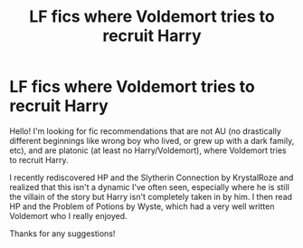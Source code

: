 #+TITLE: LF fics where Voldemort tries to recruit Harry

* LF fics where Voldemort tries to recruit Harry
:PROPERTIES:
:Author: CallieVollmond
:Score: 2
:DateUnix: 1600217242.0
:DateShort: 2020-Sep-16
:FlairText: Request
:END:
Hello! I'm looking for fic recommendations that are not AU (no drastically different beginnings like wrong boy who lived, or grew up with a dark family, etc), and are platonic (at least no Harry/Voldemort), where Voldemort tries to recruit Harry.

I recently rediscovered HP and the Slytherin Connection by KrystalRoze and realized that this isn't a dynamic I've often seen, especially where he is still the villain of the story but Harry isn't completely taken in by him. I then read HP and the Problem of Potions by Wyste, which had a very well written Voldemort who I really enjoyed.

Thanks for any suggestions!

